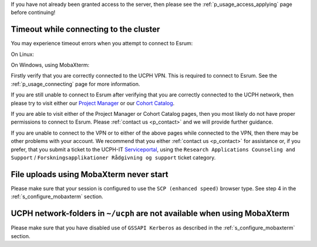If you have not already been granted access to the server, then please
see the :ref:`p_usage_access_applying` page before continuing!

Timeout while connecting to the cluster
========================================

You may experience timeout errors when you attempt to connect to Esrum:

On Linux:

.. image:: /usage/access/images/connecting_ssh_timeout.gif
   :class: gif

On Windows, using MobaXterm:

.. image:: /usage/access/images/connecting_mobaxterm_timeout.png
    :align: center

Firstly verify that you are correctly connected to the UCPH VPN. This is
required to connect to Esrum. See the :ref:`p_usage_connecting` page for
more information.

If you are still unable to connect to Esrum after verifying that you are
correctly connected to the UCPH network, then please try to visit either
our `Project Manager <https://cbmrcat.unicph.domain/projects/>`_ or our
`Cohort Catalog <https://cbmrcat.unicph.domain/>`_.

If you are able to visit either of the Project Manager or Cohort Catalog
pages, then you most likely do not have proper permissions to connect to
Esrum. Please :ref:`contact us <p_contact>` and we will provide further
guidance.

If you are unable to connect to the VPN or to either of the above pages
while connected to the VPN, then there may be other problems with your
account. We recommend that you either :ref:`contact us <p_contact>` for
assistance or, if you prefer, that you submit a ticket to the UCPH-IT
Serviceportal_, using the ``Research Applications Counseling and
Support`` / ``Forskningsapplikationer Rådgivning og support`` ticket
category.


File uploads using MobaXterm never start
========================================

Please make sure that your session is configured to use the ``SCP
(enhanced speed)`` browser type. See step 4 in the
:ref:`s_configure_mobaxterm` section.


UCPH network-folders in ``~/ucph`` are not available when using MobaXterm
=========================================================================

Please make sure that you have disabled use of ``GSSAPI Kerberos`` as
described in the :ref:`s_configure_mobaxterm` section.

.. _danish: https://kunet.ku.dk/medarbejderguide/Sider/It/Fjernadgang-vpn.aspx

.. _english: https://kunet.ku.dk/employee-guide/Pages/IT/Remote-access.aspx

.. _serviceportal: https://serviceportal.ku.dk/
